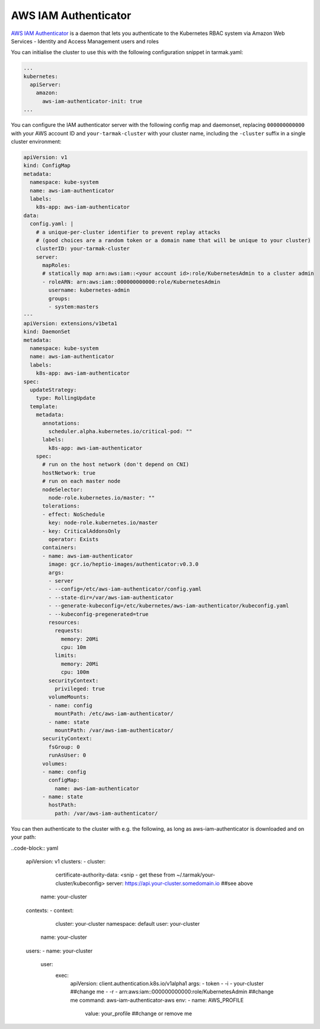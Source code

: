 AWS IAM Authenticator
---------------------

`AWS IAM Authenticator <https://github.com/kubernetes-sigs/aws-iam-authenticator>`_ is a daemon that lets you authenticate to the 
Kubernetes RBAC system via Amazon Web Services - Identity and Access Management users and roles

You can initialise the cluster to use this with the following configuration snippet in tarmak.yaml:

.. code-block:: yaml

    ...
    kubernetes:
      apiServer:
        amazon:
          aws-iam-authenticator-init: true
    ...

You can configure the IAM authenticator server with the following config map and daemonset, 
replacing ``000000000000`` with your AWS account ID and ``your-tarmak-cluster`` with your cluster name, 
including the ``-cluster`` suffix in a single cluster environment:

.. code-block:: yaml

	apiVersion: v1
	kind: ConfigMap
	metadata:
	  namespace: kube-system
	  name: aws-iam-authenticator
	  labels:
	    k8s-app: aws-iam-authenticator
	data:
	  config.yaml: |
	    # a unique-per-cluster identifier to prevent replay attacks
	    # (good choices are a random token or a domain name that will be unique to your cluster)
	    clusterID: your-tarmak-cluster
	    server:
	      mapRoles:
	      # statically map arn:aws:iam::<your account id>:role/KubernetesAdmin to a cluster admin
	      - roleARN: arn:aws:iam::000000000000:role/KubernetesAdmin
		username: kubernetes-admin
		groups:
		- system:masters
	---
	apiVersion: extensions/v1beta1
	kind: DaemonSet
	metadata:
	  namespace: kube-system
	  name: aws-iam-authenticator
	  labels:
	    k8s-app: aws-iam-authenticator
	spec:
	  updateStrategy:
	    type: RollingUpdate
	  template:
	    metadata:
	      annotations:
		scheduler.alpha.kubernetes.io/critical-pod: ""
	      labels:
		k8s-app: aws-iam-authenticator
	    spec:
	      # run on the host network (don't depend on CNI)
	      hostNetwork: true
	      # run on each master node
	      nodeSelector:
		node-role.kubernetes.io/master: ""
	      tolerations:
	      - effect: NoSchedule
		key: node-role.kubernetes.io/master
	      - key: CriticalAddonsOnly
		operator: Exists
	      containers:
	      - name: aws-iam-authenticator
		image: gcr.io/heptio-images/authenticator:v0.3.0
		args:
		- server
		- --config=/etc/aws-iam-authenticator/config.yaml
		- --state-dir=/var/aws-iam-authenticator
		- --generate-kubeconfig=/etc/kubernetes/aws-iam-authenticator/kubeconfig.yaml
		- --kubeconfig-pregenerated=true
		resources:
		  requests:
		    memory: 20Mi
		    cpu: 10m
		  limits:
		    memory: 20Mi
		    cpu: 100m
		securityContext:
		  privileged: true
		volumeMounts:
		- name: config
		  mountPath: /etc/aws-iam-authenticator/
		- name: state
		  mountPath: /var/aws-iam-authenticator/
	      securityContext:
		fsGroup: 0
		runAsUser: 0
	      volumes:
	      - name: config
		configMap:
		  name: aws-iam-authenticator
	      - name: state
		hostPath:
		  path: /var/aws-iam-authenticator/

You can then authenticate to the cluster with e.g. the following, as long as aws-iam-authenticator is 
downloaded and on your path:

..code-block:: yaml

	apiVersion: v1
	clusters:
	- cluster:
	    certificate-authority-data: <snip - get these from ~/.tarmak/your-cluster/kubeconfig>
	    server: https://api.your-cluster.somedomain.io ##see above
	  name: your-cluster
	contexts:
	- context:
	    cluster: your-cluster
	    namespace: default
	    user: your-cluster
	  name: your-cluster
	users:
	- name: your-cluster
	  user:
	    exec:
	      apiVersion: client.authentication.k8s.io/v1alpha1
	      args:
	      - token
	      - -i
	      - your-cluster ##change me
	      - -r
	      - arn:aws:iam::000000000000:role/KubernetesAdmin  ##change me
	      command: aws-iam-authenticator-aws
	      env:
	      - name: AWS_PROFILE
		value: your_profile ##change or remove me
